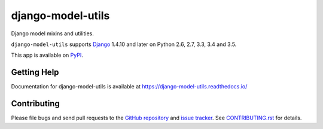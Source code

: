 ==================
django-model-utils
==================

.. image:: https://secure.travis-ci.org/carljm/django-model-utils.png?branch=master
   :target: http://travis-ci.org/carljm/django-model-utils
.. image:: https://coveralls.io/repos/carljm/django-model-utils/badge.png?branch=master
   :target: https://coveralls.io/r/carljm/django-model-utils
.. image:: https://img.shields.io/pypi/v/django-model-utils.svg
   :target: https://crate.io/packages/django-model-utils

Django model mixins and utilities.

``django-model-utils`` supports `Django`_ 1.4.10 and later on Python 2.6, 2.7,
3.3, 3.4 and 3.5.

.. _Django: http://www.djangoproject.com/

This app is available on `PyPI`_.

.. _PyPI: https://pypi.python.org/pypi/django-model-utils/


Getting Help
============

Documentation for django-model-utils is available at https://django-model-utils.readthedocs.io/


Contributing
============

Please file bugs and send pull requests to the `GitHub repository`_ and `issue
tracker`_. See `CONTRIBUTING.rst`_ for details.

.. _GitHub repository: https://github.com/carljm/django-model-utils/
.. _issue tracker: https://github.com/carljm/django-model-utils/issues
.. _CONTRIBUTING.rst: https://github.com/carljm/django-model-utils/blob/master/CONTRIBUTING.rst
